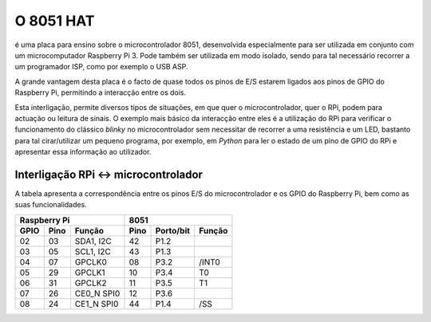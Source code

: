 O 8051 HAT
**********

é uma placa para ensino sobre o microcontrolador 8051, desenvolvida especialmente para ser utilizada em conjunto com um microcomputador Raspberry Pi 3. Pode também ser utilizada em modo isolado, sendo para tal necessário recorrer a um programador ISP, como por exemplo o USB ASP.

A grande vantagem desta placa é o facto de quase todos os pinos de E/S estarem ligados aos pinos de GPIO do Raspberry Pi, permitindo a interacção entre os dois.

Esta interligação, permite diversos tipos de situações, em que quer o microcontrolador, quer o RPi, podem para actuação ou leitura de sinais. O exemplo mais básico da interacção entre eles é a utilização do RPi para verificar o funcionamento do clássico *blinky* no microcontrolador sem necessitar de recorrer a uma resistência e um LED, bastanto para tal cirar/utilizar um pequeno programa, por exemplo, em *Python* para ler o estado de um pino de GPIO do RPi e apresentar essa informação ao utilizador.

Interligação RPi <-> microcontrolador
=====================================

A tabela apresenta a correspondência entre os pinos E/S do microcontrolador e os GPIO do Raspberry Pi, bem como as suas funcionalidades.

.. tabularcolumns:: |c|c|c|c|c|c|

====== ====== ============ ====== =========== ========
    Raspberry Pi                    8051
-------------------------- ---------------------------
 GPIO   Pino   Função       Pino   Porto/bit   Função
====== ====== ============ ====== =========== ========
  02     03    SDA1, I2C     42      P1.2      
  03     05    SCL1, I2C     43      P1.3
  04     07    GPCLK0        08      P3.2      /INT0
  05     29    GPCLK1        10      P3.4        T0
  06     31    GPCLK2        11      P3.5        T1
  07     26    CE0_N SPI0    12      P3.6      
  08     24    CE1_N SPI0    44      P1.4       /SS
====== ====== ============ ====== =========== ========
